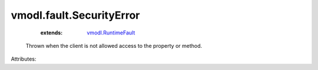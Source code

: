 .. _vmodl.RuntimeFault: ../../vmodl/RuntimeFault.rst


vmodl.fault.SecurityError
=========================
    :extends:

        `vmodl.RuntimeFault`_

  Thrown when the client is not allowed access to the property or method.

Attributes:




